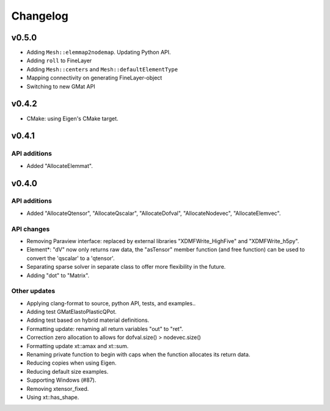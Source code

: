 
*********
Changelog
*********

v0.5.0
======

*   Adding ``Mesh::elemmap2nodemap``. Updating Python API.
*   Adding ``roll`` to FineLayer
*   Adding ``Mesh::centers`` and ``Mesh::defaultElementType``
*   Mapping connectivity on generating FineLayer-object
*   Switching to new GMat API

v0.4.2
======

*   CMake: using Eigen's CMake target.

v0.4.1
======

API additions
-------------

*   Added  "AllocateElemmat".

v0.4.0
======

API additions
-------------

*   Added "AllocateQtensor", "AllocateQscalar", "AllocateDofval", "AllocateNodevec", "AllocateElemvec".

API changes
-----------

*   Removing Paraview interface: replaced by external libraries "XDMFWrite_HighFive" and "XDMFWrite_h5py".

*   Element*: "dV" now only returns raw data, the "asTensor" member function (and free function) can be used to convert the 'qscalar' to a 'qtensor'.

*   Separating sparse solver in separate class to offer more flexibility in the future.

*   Adding "dot" to "Matrix".

Other updates
-------------

*   Applying clang-format to source, python API, tests, and examples..

*   Adding test GMatElastoPlasticQPot.

*   Adding test based on hybrid material definitions.

*   Formatting update: renaming all return variables "out" to "ret".

*   Correction zero allocation to allows for dofval.size() > nodevec.size()

*   Formatting update xt::amax and xt::sum.

*   Renaming private function to begin with caps when the function allocates its return data.

*   Reducing copies when using Eigen.

*   Reducing default size examples.

*   Supporting Windows (#87).

*   Removing xtensor_fixed.

*   Using xt::has_shape.
